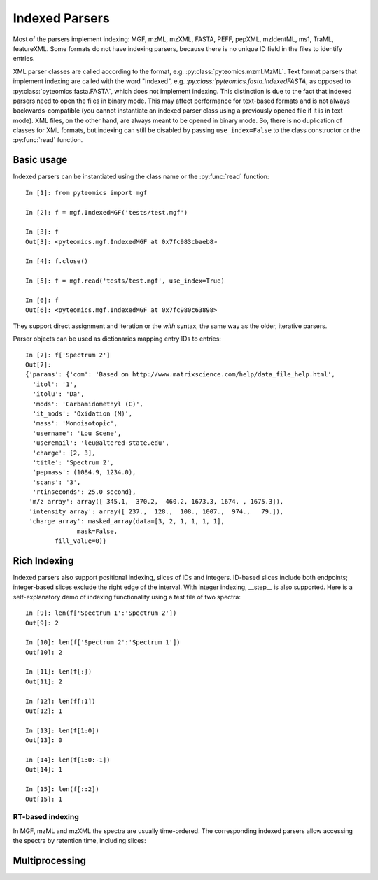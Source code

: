 Indexed Parsers
===============

Most of the parsers implement indexing: MGF, mzML, mzXML, FASTA, PEFF, pepXML, mzIdentML, ms1, TraML, featureXML.
Some formats do not have indexing parsers, because there is no unique ID field in the files to identify entries.

XML parser classes are called according to the format, e.g. :py:class:`pyteomics.mzml.MzML`. Text format parsers
that implement indexing are called with the word "Indexed", e.g. `:py:class:`pyteomics.fasta.IndexedFASTA`,
as opposed to :py:class:`pyteomics.fasta.FASTA`, which does not implement indexing.
This distinction is due to the fact that indexed parsers need to open the files in binary mode.
This may affect performance for text-based formats and is not always backwards-compatible
(you cannot instantiate an indexed parser class using a previously opened file if it is in text mode).
XML files, on the other hand, are always meant to be opened in binary mode.
So, there is no duplication of classes for XML formats, but indexing can still be disabled by passing
``use_index=False`` to the class constructor or the :py:func:`read` function.

Basic usage
-----------

Indexed parsers can be instantiated using the class name or the :py:func:`read` function::

    In [1]: from pyteomics import mgf

    In [2]: f = mgf.IndexedMGF('tests/test.mgf')

    In [3]: f
    Out[3]: <pyteomics.mgf.IndexedMGF at 0x7fc983cbaeb8>

    In [4]: f.close()

    In [5]: f = mgf.read('tests/test.mgf', use_index=True)

    In [6]: f
    Out[6]: <pyteomics.mgf.IndexedMGF at 0x7fc980c63898>


They support direct assignment and iteration or the `with` syntax, the same way as the older, iterative parsers.

Parser objects can be used as dictionaries mapping entry IDs to entries::

    In [7]: f['Spectrum 2']
    Out[7]:
    {'params': {'com': 'Based on http://www.matrixscience.com/help/data_file_help.html',
      'itol': '1',
      'itolu': 'Da',
      'mods': 'Carbamidomethyl (C)',
      'it_mods': 'Oxidation (M)',
      'mass': 'Monoisotopic',
      'username': 'Lou Scene',
      'useremail': 'leu@altered-state.edu',
      'charge': [2, 3],
      'title': 'Spectrum 2',
      'pepmass': (1084.9, 1234.0),
      'scans': '3',
      'rtinseconds': 25.0 second},
     'm/z array': array([ 345.1,  370.2,  460.2, 1673.3, 1674. , 1675.3]),
     'intensity array': array([ 237.,  128.,  108., 1007.,  974.,   79.]),
     'charge array': masked_array(data=[3, 2, 1, 1, 1, 1],
                  mask=False,
            fill_value=0)}

Rich Indexing
-------------

Indexed parsers also support positional indexing, slices of IDs and integers. ID-based slices include both
endpoints; integer-based slices exclude the right edge of the interval. With integer indexing, __step__
is also supported. Here is a self-explanatory demo of indexing functionality using a test file of two spectra::

    In [9]: len(f['Spectrum 1':'Spectrum 2'])
    Out[9]: 2

    In [10]: len(f['Spectrum 2':'Spectrum 1'])
    Out[10]: 2

    In [11]: len(f[:])
    Out[11]: 2

    In [12]: len(f[:1])
    Out[12]: 1

    In [13]: len(f[1:0])
    Out[13]: 0

    In [14]: len(f[1:0:-1])
    Out[14]: 1

    In [15]: len(f[::2])
    Out[15]: 1

RT-based indexing
.................

In MGF, mzML and mzXML the spectra are usually time-ordered. The corresponding indexed parsers allow accessing the
spectra by retention time, including slices::

Multiprocessing
---------------